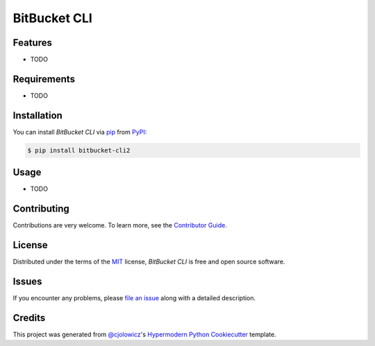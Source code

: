 BitBucket CLI
=============

|PyPI| |Python Version| |License|

|Read the Docs| |Tests| |Codecov|

|pre-commit| |Black|

.. |PyPI| image:: https://img.shields.io/pypi/v/bitbucket-cli2.svg
   :target: https://pypi.org/project/bitbucket-cli2/
   :alt: PyPI
.. |Python Version| image:: https://img.shields.io/pypi/pyversions/bitbucket-cli2
   :target: https://pypi.org/project/bitbucket-cli2
   :alt: Python Version
.. |License| image:: https://img.shields.io/pypi/l/bitbucket-cli2
   :target: https://opensource.org/licenses/MIT
   :alt: License
.. |Read the Docs| image:: https://img.shields.io/readthedocs/bitbucket-cli2/latest.svg?label=Read%20the%20Docs
   :target: https://bitbucket-cli2.readthedocs.io/
   :alt: Read the documentation at https://bitbucket-cli2.readthedocs.io/
.. |Tests| image:: https://github.com/acjackman/bitbucket-cli2/workflows/Tests/badge.svg
   :target: https://github.com/acjackman/bitbucket-cli2/actions?workflow=Tests
   :alt: Tests
.. |Codecov| image:: https://codecov.io/gh/acjackman/bitbucket-cli2/branch/master/graph/badge.svg
   :target: https://codecov.io/gh/acjackman/bitbucket-cli2
   :alt: Codecov
.. |pre-commit| image:: https://img.shields.io/badge/pre--commit-enabled-brightgreen?logo=pre-commit&logoColor=white
   :target: https://github.com/pre-commit/pre-commit
   :alt: pre-commit
.. |Black| image:: https://img.shields.io/badge/code%20style-black-000000.svg
   :target: https://github.com/psf/black
   :alt: Black


Features
--------

* TODO


Requirements
------------

* TODO


Installation
------------

You can install *BitBucket CLI* via pip_ from PyPI_:

.. code:: console

   $ pip install bitbucket-cli2


Usage
-----

* TODO


Contributing
------------

Contributions are very welcome.
To learn more, see the `Contributor Guide`_.


License
-------

Distributed under the terms of the MIT_ license,
*BitBucket CLI* is free and open source software.


Issues
------

If you encounter any problems,
please `file an issue`_ along with a detailed description.


Credits
-------

This project was generated from `@cjolowicz`_'s `Hypermodern Python Cookiecutter`_ template.


.. _@cjolowicz: https://github.com/cjolowicz
.. _Cookiecutter: https://github.com/audreyr/cookiecutter
.. _MIT: http://opensource.org/licenses/MIT
.. _PyPI: https://pypi.org/
.. _Hypermodern Python Cookiecutter: https://github.com/cjolowicz/cookiecutter-hypermodern-python
.. _file an issue: https://github.com/acjackman/bitbucket-cli2/issues
.. _pip: https://pip.pypa.io/
.. github-only
.. _Contributor Guide: CONTRIBUTING.rst

